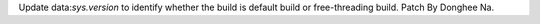 Update data:`sys.version` to identify whether the build is default build or
free-threading build. Patch By Donghee Na.
